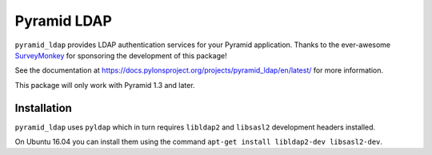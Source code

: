 ############
Pyramid LDAP
############

``pyramid_ldap`` provides LDAP authentication services for your Pyramid
application.  Thanks to the ever-awesome `SurveyMonkey
<http://surveymonkey.com>`_ for sponsoring the development of this package!

See the documentation at
https://docs.pylonsproject.org/projects/pyramid_ldap/en/latest/ for more
information.

This package will only work with Pyramid 1.3 and later.

Installation
------------

``pyramid_ldap`` uses ``pyldap`` which in turn requires ``libldap2`` and
``libsasl2`` development headers installed.

On Ubuntu 16.04 you can install them using the command ``apt-get install libldap2-dev libsasl2-dev``.

